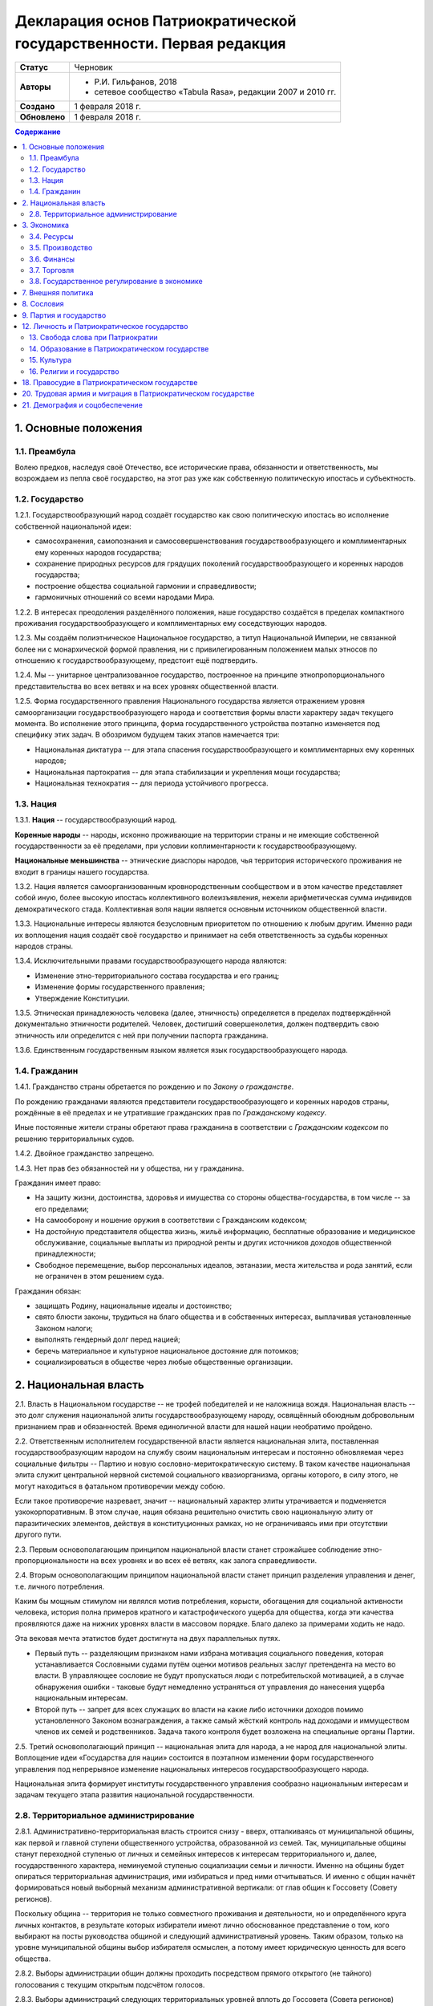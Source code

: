 Декларация основ Патриократической государственности. Первая редакция
=====================================================================

.. list-table::

   * - **Статус**
     - Черновик
   * - **Авторы**
     -
        * Р.И. Гильфанов, 2018
        * сетевое сообщество «Tabula Rasa», редакции 2007 и 2010 гг.
   * - **Создано**
     - 1 февраля 2018 г.
   * - **Обновлено**
     - 1 февраля 2018 г.

.. contents:: Содержание
   :depth: 3

1. Основные положения
---------------------
1.1. Преамбула
~~~~~~~~~~~~~~
Волею предков, наследуя своё Отечество, все исторические права, обязанности и ответственность, мы возрождаем из пепла своё государство, на этот раз уже как собственную политическую ипостась и субъектность.

1.2. Государство
~~~~~~~~~~~~~~~~
1.2.1. Государствообразующий народ создаёт государство как свою политическую ипостась во исполнение собственной национальной идеи:

* самосохранения, самопознания и самосовершенствования государствообразующего и комплиментарных ему коренных народов государства;
* сохранение природных ресурсов для грядущих поколений государствообразующего и коренных народов государства;
* построение общества социальной гармонии и справедливости;
* гармоничных отношений со всеми народами Мира.

1.2.2. В интересах преодоления разделённого положения, наше государство создаётся в пределах компактного проживания государствообразующего и комплиментарных ему соседствующих народов.

1.2.3. Мы создаём полиэтническое Национальное государство, а титул Национальной Империи, не связанной более ни с монархической формой правления, ни с привилегированным положением малых этносов по отношению к государствообразующему, предстоит ещё подтвердить.

1.2.4. Мы -- унитарное централизованное государство, построенное на принципе этнопропорционального представительства во всех ветвях и на всех уровнях общественной власти.

1.2.5. Форма государственного правления Национального государства является отражением уровня самоорганизации государствообразующего народа и соответствия формы власти характеру задач текущего момента. Во исполнение этого принципа, форма государственного устройства поэтапно изменяется под специфику этих задач. В обозримом будущем таких этапов намечается три:

* Национальная диктатура -- для этапа спасения государствообразующего и комплиментарных ему коренных народов;
* Национальная партократия -- для этапа стабилизации и укрепления мощи государства;
* Национальная технократия -- для периода устойчивого прогресса.

1.3. Нация
~~~~~~~~~~
1.3.1. **Нация** -- государствообразующий народ.

**Коренные народы** -- народы, исконно проживающие на территории страны и не имеющие собственной государственности за её пределами, при условии коплиментарности к государствообразующему.

**Национальные меньшинства** -- этнические диаспоры народов, чья территория исторического проживания не входит в границы нашего государства.

1.3.2. Нация является самоорганизованным кровнородственным сообществом и в этом качестве представляет собой иную, более высокую ипостась коллективного волеизъявления, нежели арифметическая сумма индивидов демократического стада. Коллективная воля нации является основным источником общественной власти.

1.3.3. Национальные интересы являются безусловным приоритетом по отношению к любым другим. Именно ради их воплощения нация создаёт своё государство и принимает на себя ответственность за судьбы коренных народов страны.

1.3.4. Исключительными правами государствообразующего народа являются:

* Изменение этно-территориального состава государства и его границ;
* Изменение формы государственного правления;
* Утверждение Конституции.

1.3.5. Этническая принадлежность человека (далее, этничность) определяется в пределах подтверждённой документально этничности родителей. Человек, достигший совершенолетия, должен подтвердить свою этничность или определится с ней при получении паспорта гражданина.

1.3.6. Единственным государственным языком является язык государствообразующего народа.

1.4. Гражданин
~~~~~~~~~~~~~~
1.4.1. Гражданство страны обретается по рождению и по *Закону о гражданстве*.

По рождению гражданами являются представители государствообразующего и коренных народов страны, рождённые в её пределах и не утратившие гражданских прав по *Гражданскому кодексу*.

Иные постоянные жители страны обретают права гражданина в соответствии с *Гражданским кодексом* по решению территориальных судов.

1.4.2. Двойное гражданство запрещено.

1.4.3. Нет прав без обязанностей ни у общества, ни у гражданина.

Гражданин имеет право:

* На защиту жизни, достоинства, здоровья и имущества со стороны общества-государства, в том числе -- за его пределами;
* На самооборону и ношение оружия в соответствии с Гражданским кодексом;
* На достойную представителя общества жизнь, жильё информацию, бесплатные образование и медицинское обслуживание, социальные выплаты из природной ренты и других источников доходов общественной принадлежности;
* Свободное перемещение, выбор персональных идеалов, эвтаназии, места жительства и рода занятий, если не ограничен в этом решением суда.

Гражданин обязан:

* защищать Родину, национальные идеалы и достоинство;
* свято блюсти законы, трудиться на благо общества и в собственных интересах, выплачивая установленные Законом налоги;
* выполнять гендерный долг перед нацией;
* беречь материальное и культурное национальное достояние для потомков;
* социализироваться в обществе через любые общественные организации.

2. Национальная власть
----------------------
2.1. Власть в Национальном государстве -- не трофей победителей и не наложница вождя. Национальная власть -- это долг служения национальной элиты государствообразующему народу, освящённый обоюдным добровольным признанием прав и обязанностей. Время единоличной власти для нашей нации необратимо пройдено.

2.2. Ответственным исполнителем государственной власти является национальная элита, поставленная государствообразующим народом на службу своим национальным интересам и постоянно обновляемая через социальные фильтры -- Партию и новую сословно-меритократическую систему. В таком качестве национальная элита служит центральной нервной системой социального квазиорганизма, органы которого, в силу этого, не могут находиться в фатальном противоречии между собою.

Если такое противоречие назревает, значит -- национальный характер элиты утрачивается и подменяется узкокорпоративным. В этом случае, нация обязана решительно очистить свою национальную элиту от паразитических элементов, действуя в конституционных рамках, но не ограничиваясь ими при отсутствии другого пути.

2.3. Первым основополагающим принципом национальной власти станет строжайшее соблюдение этно-пропорциональности на всех уровнях и во всех её ветвях, как залога справедливости.

2.4. Вторым основополагающим принципом национальной власти станет принцип разделения управления и денег, т.е. личного потребления.

Каким бы мощным стимулом ни являлся мотив потребления, корысти, обогащения для социальной активности человека, история полна примеров кратного и катастрофического ущерба для общества, когда эти качества проявляются даже на нижних уровнях власти в массовом порядке. Благо далеко за примерами ходить не надо.

Эта вековая мечта этатистов будет достигнута на двух параллельных путях.

* Первый путь -- разделяющим признаком нами избрана мотивация социального поведения, которая устанавливается Сословными судами путём оценки мотивов реальных заслуг претендента на место во власти. В управляющее сословие не будут пропускаться люди с потребительской мотивацией, а в случае обнаружения ошибки - таковые будут немедленно устраняться от управления до нанесения ущерба национальным интересам.

* Второй путь -- запрет для всех служащих во власти на какие либо источники доходов помимо установленного Законом вознаграждения, а также самый жёсткий контроль над доходами и иммуществом членов их семей и родственников. Задача такого контроля будет возложена на специальные органы Партии.

2.5. Третий основополагающий принцип -- национальная элита для народа, а не народ для национальной элиты. Воплощение идеи «Государства для нации» состоится в поэтапном изменении форм государственного управления под непрерывное изменение национальных интересов государствообразующего народа.

Национальная элита формирует институты государственного управления сообразно национальным интересам и задачам текущего этапа развития национальной государственности. 

2.8. Территориальное администрирование
~~~~~~~~~~~~~~~~~~~~~~~~~~~~~~~~~~~~~~
2.8.1. Административно-территориальная власть строится снизу - вверх, отталкиваясь от муниципальной общины, как первой и главной ступени общественного устройства, образованной из семей. Так, муниципальные общины станут переходной ступенью от личных и семейных интересов к интересам территориального и, далее, государственного характера, неминуемой ступенью социализации семьи и личности. Именно на общины будет опираться территориальная администрация, ими избираться и пред ними отчитываться. И именно с общин начнёт формироваться новый выборный механизм административной вертикали: от глав общин к Госсовету (Совету регионов).

Поскольку община -- территория не только совместного проживания и деятельности, но и определённого круга личных контактов, в результате которых избиратели имеют лично обоснованное представление о том, кого выбирают на посты руководства общиной и следующий административный уровень. Таким образом, только на уровне муниципальной общины выбор избирателя осмыслен, а потому имеет юридическую ценность для всего общества.

2.8.2. Выборы администрации общин должны проходить посредством прямого открытого (не тайного) голосования с текущим открытым подсчётом голосов.

2.8.3. Выборы администраций следующих территориальных уровней вплоть до Госсовета (Совета регионов) проводятся полномочными делегатами администраций нижестоящих уровней на тех же принципах.

2.8.4. Отчётность территориальных администраций предусматривает два направления: перед избирателями, по вопросам жизнеобеспечения общин и семей - сверху в низ; а по вопросам исполнения национальных интересов - перед Национальным советом и Совмином - снизу вверх.

2.8.5. Территория государства должна быть разделена (по предварительным оценкам) на 10-12 административных регионов со своими региональными центрами. Это оптимизирует управление, ликвидирует национальное неравенство, и вернёт регионам изначальный смысл и функции. Регионы традиционно подразделяются на области и районы.

2.8.6. Региональное управление строится по схеме государственного, с учётом этно-демографической и гео-экономической специфики.

Вопросы управления в районах, где государствообразующий народ составляет меньшинство, будут отнесены к ведению районной общественной администрации, сформированной по принципу строгого этнопропорционального представительства.

Границы областей должны быть проведены с учётом обеспечения справедливого представительства государствообразующего народа на уровне областной общественной администрации, сформированной по тому же принципу.

Таким образом, на уровне практических всех областей и регионов, власть естественным и справедливым образом сосредоточится в руках государствообразующего народа.

2.8.7. Вся территория государства, недра, водное и воздушное пространство, их природные богатства являются общественной собственностью государствообразующего и коренных народов страны.

2.8.8. Управление общественной собственностью находится в ведении *Национального совета*, его профильных Комиссариатов (Департаментов) и их территориальных подразделений, а отчуждение или переподчинение её возможно лишь по специальному указу *Верховного совета*.

2.8.9. Управление общественной собственностью, торговлей и финансами отнесено к ведению *Совета министров* и его подразделений.

2.8.10. Земля находится в общественной собственности и образует Национальный земельный фонд под управлением органов Верховной власти. В него входят территории, сохраняемые для будущих поколений.

Из Национального земельного фонда выделяется фонд Государственных земель промышленного и коммерческого назначения под управлением администрации *Совета регионов* и его территориальных подразделений. Из него в бессрочную и платную аренду выделяются отводы гражданам России, с правом наследования и продажи арендных прав.

Иностранным физическим и юридическим лицам (нерезидентам) земля выделяется только в срочную аренду, обусловленную Законом.

3. Экономика
------------
3.1. Экономика Патриократии есть средство воплощения национальной идеи, обеспечения национальных интересов и интересов каждого гражданина в отдельности. Эти интересы многогранны и не исчерпываются только материальным потреблением. Созидание -- вообще и нематериальных активов -- в частности требует не меньших материальных ресурсов, чем элементарное потребление.

В этом смысле экономика Патриократии не ставит во главу угла извлечение денежной прибыли, но сосредоточит свои усилия на материальном обеспечении гармоничного развития всего общества (а не отдельных, пусть -- самых филейных его частей), достойного уровня жизни семьи и гражданина.

3.2. Экономика Патриократии допускает и развивает все формы собственности. Однако, социальная справедливость экономики проявится не в том, насколько полно общественное в ней заменит частное, но тем -- насколько частное, служа себе, будет служить общественному. Мы больше не позволим превращать государство в торговую корпорацию, а народ в служащих, которые по условиям бизнеса должны довольствоваться минимумом или быть замененными на тех, кто дешевле.

3.3. Таким образом, Патриократия не есть деприватизация булочных и парикмахерских, ресторанов и швейных цехов, но -- это безусловная национализация земли, природных ресурсов, инфраструктуры, а также технологической информации и продукции, значимой для здорового развития общества и человека.

3.4. Ресурсы
~~~~~~~~~~~~
3.4.1. Основным ресурсом государствообразующего и коренных народов страны является земля, вода, природные, и минеральные богатства. Все они объявляются национальной собственностью и поступают в ведение профильных Комиссариатов (Департаментов) Национального совета. НС выделяет из них доли для долгосрочного сохранения и рекультивации, а остальные передаёт в ведение Совета министров, под контроль территориальных подразделений Совета Регионов для коммерческого использования в подотчётном порядке.

3.4.2. Перед национальной экономикой больше не стоит задача распродажи ресурсов за рубеж с отъездом туда семей из элитного жулья. Задача национальной экономики - в разумном использовании и сбережении природных ресурсов для будущих поколений и сохранении здоровой окружающей среды.

3.4.3. Миф о сказочных богатствах России должен быть развенчан как антинациональный. В стране хронически не хватает рудного сырья для получения алюминия, меди, урана, серебра, титана, а лидерство в нефтедобыче при 6% от её мировых запасов нельзя понимать иначе как разграбление. При том, что никакой нефти на океанических хребтах Северного Ледовитого океана нет и не может быть.

Поэтому, экспорт сырой нефти в течение 10 лет должен быть сведён к нулю или замещён экспортом конечных нефтепродуктов, включая нефтехимические, с увеличением объёмов продаж за рубли.

3.4.5. Экспорт прочих сырьевых ресурсов России, кроме газа, угля и пресной воды, в течение 20 лет также должен быть замещён экспортом промежуточных и конечных продуктов с непременной тенденцией к увеличению объёмов продаж за рубли.

3.4.6. Природная (земельная) рента вводится во все обязательные платежи юридических и физических лиц, включая жилищные расходы граждан, становится источником дохода для бюджета страны и территориальных администраций. Таким образом, территориальные администрации будут заинтересованы в заселении и освоении подведомственных им земель, освоении горных, водных и лесных ресурсов.

3.4.7. Природная рента должна составлять не более трети стоимости извлечённого первичного природного продукта, включая продукцию лесных и водных хозяйств. Размер и формы её отчислений устанавливается Законом в соответствии с отраслевыми нормами.

3.4.8. Вторичные ресурсы и промпродукты из них природной рентой не облагаются.

3.4.9. Земля выделяется гражданам и резидентам России в бессрочную платную аренду, с правом наследования и продажи арендных прав.

3.4.10. Иностранным физическим и юридическим лицам (нерезидентам) земля выделяется только в срочную аренду, обусловленную Законом.

3.4.11. Земельная рента, включая на лесные, водные и горные отводы, исчисляется из кадастровой стоимости земли по отраслевому назначению и корректируется каждые 5 лет. 

3.5. Производство
~~~~~~~~~~~~~~~~~
3.5.1. Главная задача национальной экономики - не извлечение денежной прибыли, а материальное обеспечение всестороннего развития общества и человека. Производство, таким образом, является главным звеном в решении этой задачи. Именно производство обеспечит национальную независимость, самодостаточность, а за тем и экспансию во всех их материальных и политических проявлениях.

3.5.2. Производство всех видов продукции, необходимое для обеспечения автономного развития общества и человека будет восстановлено на новом технологическом уровне вне зависимости от ценовой конкуренции на мировом рынке. Исключения составят лишь те виды продукции, производство которых невозможно в ландшафтно-климатических условиях России.

3.5.3. Высокотехнологические, инновационные производства будут созданы в приоритетном порядке госпрограмм, вне зависимости от стартовой коммерческой убыточности.

3.5.4. Частное предпринимательство в области производства и техобслуживания будет поддержано национальным государством земельными отводами, беспроцентными государственными кредитами и поощрительными целевыми премиями.

3.5.6. По всем видам производства вводятся отраслевые нормы прибыли, превышающие таковые в оптово-розничной торговле.

3.5.7. В качестве материального стимулирования труда на государственных предприятиях и там, где это выгодно, будет применено акционирование рабочих мест без эмиссии и вторичного рынка акций.

3.5.8. На три года с момента регистрации должны быть освобождены от налога на прибыль все вновь созданные сельскохозяйственные, водо- и лесохозяйственные предприятия.

3.5.9. Особое внимание первые 10 лет Патриократической власти будет уделено капитальному и сельхоз-строительству в районах Восточной Сибири и Дальнего Востока. Эко-демографическое безумие мегаполисов будет остановлено. Инфраструктура, капитальное и сельхоз-строительство в малозаселённых районах страны обеспечит решение этно-демографических, оборонных, индустриальных и продовольственных проблем страны в целом.

3.6. Финансы
~~~~~~~~~~~~
3.6.1. Задача финансового сектора экономики Патриократии - учёт и регулирование производства и потребления, причём, не только в экономике, но и в социальной сфере. В свете этой задачи, денежная прибыль утрачивает статус абсолютной социально-экономической мотивации и становится сопутствующим условием созидания.

В таком качестве, деньги перестанут быть товаром и возвратятся в категорию меры всех трудозатрат. Эквивалентом труда должны стать энергозатраты, исчисляемые в киловатт-рублях с ежегодной коррекцией.

3.6.2. Вторичный рынок ценных бумаг должен быть ликвидирован как исключительно паразитическая форма капитала.

3.6.3. Государственная политика иностранных заимствований и инвестиций должна сводиться к непременному погашению государственного и корпоративных долгов России за счёт капитала, вывезенного из России с 1991-го года и размещённого за рубежом.

3.6.4. В национальных интересах ограничены Законом будут:

* оборот иностранной валюты и валютные операции между физическими лицами;
* частная и иностранная инициатива в сфере финансов;
* счета в иностранных банках юридических и физических лиц;
* корпоративные займы иностранного капитала.

3.6.5. Банковская система Патриократии исключает частную инициативу в финансовой сфере.

3.6.6. Эмиссия денег и резервирование высоколиквидных гсударственных активов, а также чрезвычайное внебюджетное финансирование будет возложено на Национальный банк России.

Аккумуляция природной ренты, налоговых поступлений, а также исполнение бюджета, финансирование государственно-административной сферы будет возложено на Государственный банк и его территориальные подразделения.

Отраслевое финансирование экономики будет возложено на Центральный банк и его территориально-отраслевые подразделения.

Финансовое обслуживание населения будет возложено на Народный (Сберегательный) банк и его территориальные подразделения.

Внешнее финансовое взаимодействие будет возложено на Внешэкономбанк и его региональные подразделения.

3.6.7. Иностранные банки могут быть допущены к деятельности на территории Росси только по взаимному двустороннему соглашению и под госгарантии стран регистрации.

3.6.8. В бессрочной перспективе государственные активы должны быть пополнены высоколиквидными металлами, изотопами и особо чистыми веществами. Разработаны новые критерии тезаврации драгоценных камней и металлов, позволяющие провести ротацию фондов спецхранения и расторможение рынка драгоценностей. Ограничения на импорт выше означенных ликвидов должны быть отменены.

3.6.9. Природная рента станет основным источником пополнения, как государственного, так и региональных бюджетов страны.

Доход от взимания природной ренты расходуется исключительно в общественных интересах через государственные и административно-территориальные бюджеты в установленном Законом соотношении.

3.6.10. Налог на прибыль составит не более трети от отраслевой нормы прибыли, а в сфере производства продуктов питания, науке и высоких технологий он будет минимальным.

Налог на сверхнормативную прибыль предприятий любой формы собственности будет прогрессивным.

3.6.11. Производства, задействованные на очистке, рекультивации земли и водных бассейнов, а также специализированные на переработке мусора и получении вторичных материалов будут полностью освобождены от налога на прибыль.

3.6.12. Возможны безналоговые виды деятельности в сферах экологии, образования, здравоохранения, материнства и патронажа.

3.6.13. Подоходный налог с государственных служащих и работников государственных предприятий прямого административно-территориального подчинения не взимается.

3.6.14. Для остальных граждан России подоходный налог будет исчисляться по прогрессивной шкале, установленной Законом.

3.6.15. По достижении совершеннолетия каждый гражданин получит паспорт с номерами индивидуальных счетов в территориальном отделении Народного банка:

* нечётный - депозитного, для зачисления всех доходов;
* чётный - расчётный, для расходов и уплаты налогов.

Задача отчисления налогов с граждан России, таким образом, будет возложена на территориальные подразделения Народного (Сберегательного) банка через перевод денег с депозитного на расчётный счёт гражданина. 

3.7. Торговля
~~~~~~~~~~~~~
3.7.1. Задача торговли в экономике Патриократии - социально обусловленное распределение материальных благ между потребителями и возврат финансовых средств производителю.

Во исполнение этой задачи будет воссоздано Министерство торговли в составе Совета министров. Предприятия в его полном подчинении освобождаются от арендных платежей (земельная рента остаётся) за площади государственной принадлежности.

3.7.2. Оптовые и оптово-розничные посредники, не занятые фактическим перемещением и логистической обработкой товаропотоков, а равно, тормозящие эти процессы в спекулятивных целях, будут ликвидированы.

3.7.3. Вся оптовая торговля между производителями будет сосредоточена на территориально-отраслевых биржах, с преимущественно государственной долей собственности, обеспеченных необходимой инфраструктурой и финансовыми инструментами.

3.7.4. Налог на прибыль в торговле будет определён отраслевым нормативом.

3.7.5. Налог на частную торговлю граждан-производителей будет определён нормой прибыли в соответствующей отрасли производства.

3.8. Государственное регулирование в экономике
~~~~~~~~~~~~~~~~~~~~~~~~~~~~~~~~~~~~~~~~~~~~~~
3.8.1. Государственное регулирование является системообразущим фактором в экономике Патриократии. Именно госрегулирование призвано заставить экономику работать на воплощение национальных идеалов, обеспечение национальных интересов, во благо общества и гражданина. Благодаря госрегулированию народ будет хозяином плодов своего труда и перестанет быть рабом и донором экономики капитала.

3.8.2. В целях изменения существующего спекулятивного характера экономики, особенно в её торговой части, должны быть установлены отраслевые нормы прибыли и прогрессивные налоги на долю их превышения.

3.8.3. Идея выравнивания внутренних цен и тарифов с международными должна быть отброшена как антинациональная.

3.8.4. Также как антинациональные должны быть депролонгированы все внешние концессии и договорённости по природопользованию, которые не отвечают общественно-государственным интересам.

3.8.5. Заново должны быть введены или отрегулированы на современном качественном уровне ОСТ-ы и ГОСТ-ы на большинство видов продовольствия и промышленной продукции.

3.8.6. Таможенное и внешнеторговое законодательство должно полностью отсечь поступление на внутренний рынок недоброкачественной и устаревшей продукции.

3.8.7. Государственный заказ признаётся безусловным приоритетом во всех сферах производства и оптовой торговли. Невыполнение, равно как ненадлежащее выполнение оного, карается Законом.

3.8.8. Надзорные функции госрегулирования, помимо профильных структур правоохранительных органов, будут закреплены за Народным контролем под эгидой Партии.

3.8.9. Социально-демографическому безумию мегаполисов должен быть положен конец. Мегаполисы - убийцы наций. Основная мощь экономического подъёма должна быть направлена на инфраструктуру, энергетику, промышленное и социальное строительство в сельской местности, особенно Сибирских и Дальневосточных регионов, которым угрожает китайская экспансия.

7. Внешняя политика
-------------------
7.1. Свой образ жизни мы строим у себя, для себя и не собираемся никому его навязывать. Однако, нет и быть не должно никаких международных, общечеловеческих, тем более -- иностранных интересов на территории Патриократического государства, кроме интересов государствообразующего и коренных народов России.

7.2. Основой международной политики Патриократического государства должен стать принцип адекватности, определяющий её предсказуемость.

7.3. Защита гражданских и человеческих прав граждан Патриократического государства, их имущества и капиталов любой точке земного шара, также будет одной из приоритетных задач внешней политики.

8. Сословия
-----------
Мы являемся сторонниками равных возможностей, но категорически отвергаем равенство личных способностей людей и устремлений. При этом от людей, находящихся во власти или на государственной службе, судьба нации зависит в большей степени. Эти люди должны соответствовать тому долгу, который на себя принимают. Значит, нужен механизм отбора и контроля за теми, кому доверено хранить и вести нацию.

8.1. История показала всю несостоятельность аристократического, саентократического и бюрократического механизмов отбора руководящих кадров. Исходя из этого, мы полагаем необходимым введение нового сословного строения общества, которое складывается из трёх неотъемлемых, а потому - бесконкурентных частей: Народа, Служащих и Руководства.

8.2. Сословный статус не наследуется, но изменяется по воле и реальным заслугам человека через Сословные суды.

Такая система позволит установить «фильтр» от людей, не соответствующих государственным должностям. Так, бизнес и капитал никогда более не должны быть допущены к государственной власти.

8.6. Сословная принадлежность налагает различия в социальных правах и ответственности. Так, например, надо отменить презумпцию невиновности для руководства, чтобы обязать чиновника доказывать свою добросовестность и соответствие.

9. Партия и государство
-----------------------
9.1. Политических партий, выражающих интересы государствообразующего народа, по условию не может две или больше. Все варианты национальных интересов, их борьба и взаимодействие должны быть реализованы во фракционной структуре одной Партии, придавая ей методологическую гибкость и перспективы идейного развития.

9.2. В национальных интересах государствообразующего народа, партия должна исполнять функции тотального контроля над всеми сферами деятельности власти, Руководства, Служащих и Народа, а так же должна служить системой поиска, подготовки и замены кадров на всех уровнях управления.

9.3. В обеспечение бессрочных жизненных интересов государствообразующего народа, под управлением Верховного совета и контролем Партии должны быть созданы соответствующие Национальные департаменты - Обороны, Безопасности, Природных ресурсов, Науки, Образования, Демографии и Социального развития, и тому подобные, по принципу бессрочной или некоммерческой отдачи.

9.5. Под руководством Партии и на основе добровольного участия граждан повсеместно должны быть созданы органы Народного контроля, под правовым надзором которых должны оказаться все сферы гражданской и государственной деятельности. Эти добровольцы должны рассматриваться как перспективный источник кадров для Партии, а в процессе идеологическойой и профессиональной подготовки - для руководящего и служащего состава.

Таким образом, в период партократического правления, Партия должна занять положение ведущей национальной власти по отношению к исполнительной - Совету Министров и административно-территориальной - Совету Регионов (Госсовет). Верховный совет в этот период должен стать координационным центром между всеми ветвями власти, включая их руководителей.

11. Оборона и вооружённые силы Патриократического государства
11.1. Применение вооружённого насилия внутри или вовне Патриократического государства должно руководствоваться принципом эффективности, исключающим необходимость его повторного применения. Для этого будет радикально изменена Оборонительная доктрина, качество вооружений, квалификация личного и командного состава.

11.2. Вооружённые силы Патриократического государства будут строиться как на профессиональной основе, так и на территориальной, по принципу Народного ополчения.

11.3. Воинская обязанность для мужчин с 21 года считается всеобщей, реализуется путём обучения общевоинским дисциплинам и военным специальностям в средних специальных и общеобразовательных учреждениях, а также на регулярных военных сборах, проходящих на базах родов войск в пределах областей и регионов проживания. Гражданская оборона должна преподаваться в старших классах школы. Военная служба в мирное время является контрактной и протекает в соответствии с Уставом. 

12. Личность и Патриократическое государство
--------------------------------------------
12.1. Мы считаем, что государство является средством для достижения блага каждого конкретного гражданина. Но, ради этого гражданин должен идти на самоограничения в пользу своих сограждан, составляющих вместе это государство. Тогда ограничения, налагаемые государством на одного человека ради блага многих людей, должны давать взамен гражданину больше, чем он может потерять, не соблюдая эти ограничения. Таким образом, приоритет общественного над личным становится личным благом и общественной нормой.

13. Свобода слова при Патриократии
~~~~~~~~~~~~~~~~~~~~~~~~~~~~~~~~~~
Наше общество вступает в новый информационный век, где информация и контроль за ней играет решающее значение. Следующий шаг требует наведение законности и порядка в сфере обращения информации, как в иных сферах социальной деятельности.

13.1. Достоверная информация, даже если она не вписывается в систему, это тот необходимый строительный материал, без которого не возможно дальнейшее развитие этой системы. Поэтому, за сокрытие достоверной и распространение ложной информации, которая влечет за собой негативные последствия, необходимо в вести ответственность, вплоть до уголовной.

13.2. Еще одним шагом в этом направлении станет разграничение сфер применения идеологического контроля за информацией по принципу: все, что является публичным, что составляет информационную атмосферу вокруг человека, не должно противоречить идеологии Патриократии. Но все, что составляет сферу личного общения и индивидуальных интересов человека, должно стать свободным от бессмысленного ценза.

14. Образование в Патриократическом государстве
~~~~~~~~~~~~~~~~~~~~~~~~~~~~~~~~~~~~~~~~~~~~~~~
14.1. Образование будет полностью бесплатным и будет разделено на три этапа:

* начальное, всеобщее: 8-летнее, с 6 до 14 лет, будет обеспечивать образовательный минимум для неквалифицированного труда. Обучение с учётом специфики полов -- раздельное;
* среднее специальное, на конкурсной основе: 3-4 года от 14 лет, обеспечит основную часть общественных потребностей в кадрах инженерно-технической и служебной квалификации;
* высшее специальное и академическое, на конкурсной основе: согласно Уставам ВУЗов, должно обеспечивать общественные потребности в научных, преподавательских и руководящих кадрах.

14.2. Обязательной непрофильной дисциплиной преподавания любого учебного заведения должна быть История государствообразующего народа, как стержень формирования личности каждого специалиста и гражданина Патриократического государства.

15. Культура
~~~~~~~~~~~~
15.1. Воздействие, оказываемое средствами массовой информации на людей, должно служить проводником культуры государствообразующего народа, идей развивающих и укрепляющих общество.

15.4. Ввести партийный контроль в СМИ с целью исключения проникновения, низкопробного, разлагающего «творческого» продукта, оскотинивающего людей воспитанием у них низких, унифицированных потребностей. В СМИ должна быть прекращена пропаганда удалых «братков» и их образа жизни, преступники должны признаваться дегенератами каковыми они и являются.

15.5. Русофобия в любом проявлении будет запрещена и наказуема, обеспечено государственное финансирование просветительских программ и ограничена рекламная деятельность. Реклама должна информировать, а не воздействовать на психику потребителя.

15.6. Патриократическое государство создаст все условия для высокохудожественной реализации творческих способностей своих граждан.

16. Религии и государство
~~~~~~~~~~~~~~~~~~~~~~~~~
16.1. Патриократическое государство не будет вмешиваться в дела религиозных общин конфессий, исторически присущих государствообразующему и коренным народам, если они не несут ущерба правопорядку, здоровью и покою граждан.

16.2. Патриократическое государство исключает любое религиозное вмешательство в дела управления страной и законодательно не допустит замещения ни каких административных должностей лицами, активно исповедующими какую либо из религий.

18. Правосудие в Патриократическом государстве
----------------------------------------------
18.1. Целью правоохранительной системы должно быть не наказание за зло, не некое искупление вины, а искоренение преступности и возмещение нанесенного ущерба. Серийные убийцы и рецидивисты не должны возвращается в общество.

18.2. Либеральная химера о независимости правосудия себя изжила и должна быть похоронена. Правосудие всегда было инструментом государственного управления и в Патриократическом государстве оно будет защищать прежде всего - общественные интересы. Для этого количество Судов должно быть увеличено, а их функции должны быть разделены по специализации, делопроизводство максимально ускорено. Тогда отпадёт общественная необходимость во внесудебном решении многих гражданских проблем и криминальных структурах, этим промышляющих.

18.2. Законы, установленные в пределах юрисдикции государствообразующего и других коренных народов, имеют безусловный приоритет над международными правовыми нормами и соглашениями.

18.3. Смертная казнь должна быть возращена в практику наказания за все особо тяжкие преступления в соответствии с Уголовным кодексом.

18.6. Осужденные за нетяжкие преступления должны работать, получать профессию в Трудармии, которая им пригодится в жизни, а не сидеть на шее у государства, изощряясь в преступных намерениях.

20. Трудовая армия и миграция в Патриократическом государстве
-------------------------------------------------------------
20.1. Трудовая армия должна быть создана для решения задач в сферах капитального и агротехнического строительства вплоть до завершения периода стабилизации общественно-государственного строительства.

20.3. Второй важнейшей задачей Трудармии будет управление потоками трудовых, в том числе -- внешних, миграционных ресурсов, в интересах общественно-государственного строительства. Т.е., Трудармия должна стать единым распорядителем в части приёма извне и распределения внутри страны рабочей силы из-за рубежа.

20.4. Во исполнение этих задач, Трудармия должна наполовину комплектоваться из вольнонаёмных граждан страны по контракту, на четверть - из привлечённых к административной и нетяжкой уголовной ответственности по суду, и до четверти - из иностранной рабочей силы. Суммарная численность Трудармии должна составить примерно 2 млн. человек.

21. Демография и соцобеспечение
-------------------------------
21.1. Основные усилия Патриократического государства должны быть направлены на исправление критической ситуации с рождаемостью.

21.2. Рождение каждого ребёнка должно сопровождаться как разовыми, так и регулярными, до совершеннолетия, пропорционально увеличивающимися выплатами, надбавками к пенсии родителей и прочими материальными стимулами.

21.5. Реализовать право государствообразующего и других коренных народов на воссоединение, создать все условия, необходимые для возвращения их представителей из-за рубежа.

21.6. Полноправие гражданина устанавливается с 16 лет.

21.7. Гражданин имеет обусловленное Законом право на владение оружием.

21.11. Пенсионное пособие гражданина должно быть гарантировано Законом и обеспечивать достойное сословного уровня проживание.

21.12. Минимальная заработная плата при полной рабочей неделе должна быть вдвое больше прожиточного минимума для каждого региона.

21.13. Необходимо поддерживать семейные ценности, наличие трёх и более детей в семьях должно стать общественной нормой.

21.14. Необходимо принять комплекс евгенических мер, направленных на оздоровление генофонда нации и снижения количества генетических заболеваний.

21.3. Девиантные формы поведения, подрывающие традиционное взаимоотношение полов, а также пропаганда и демонстрация их атрибутов должны быть запрещены, а носители ограничены в гражданских правах.
